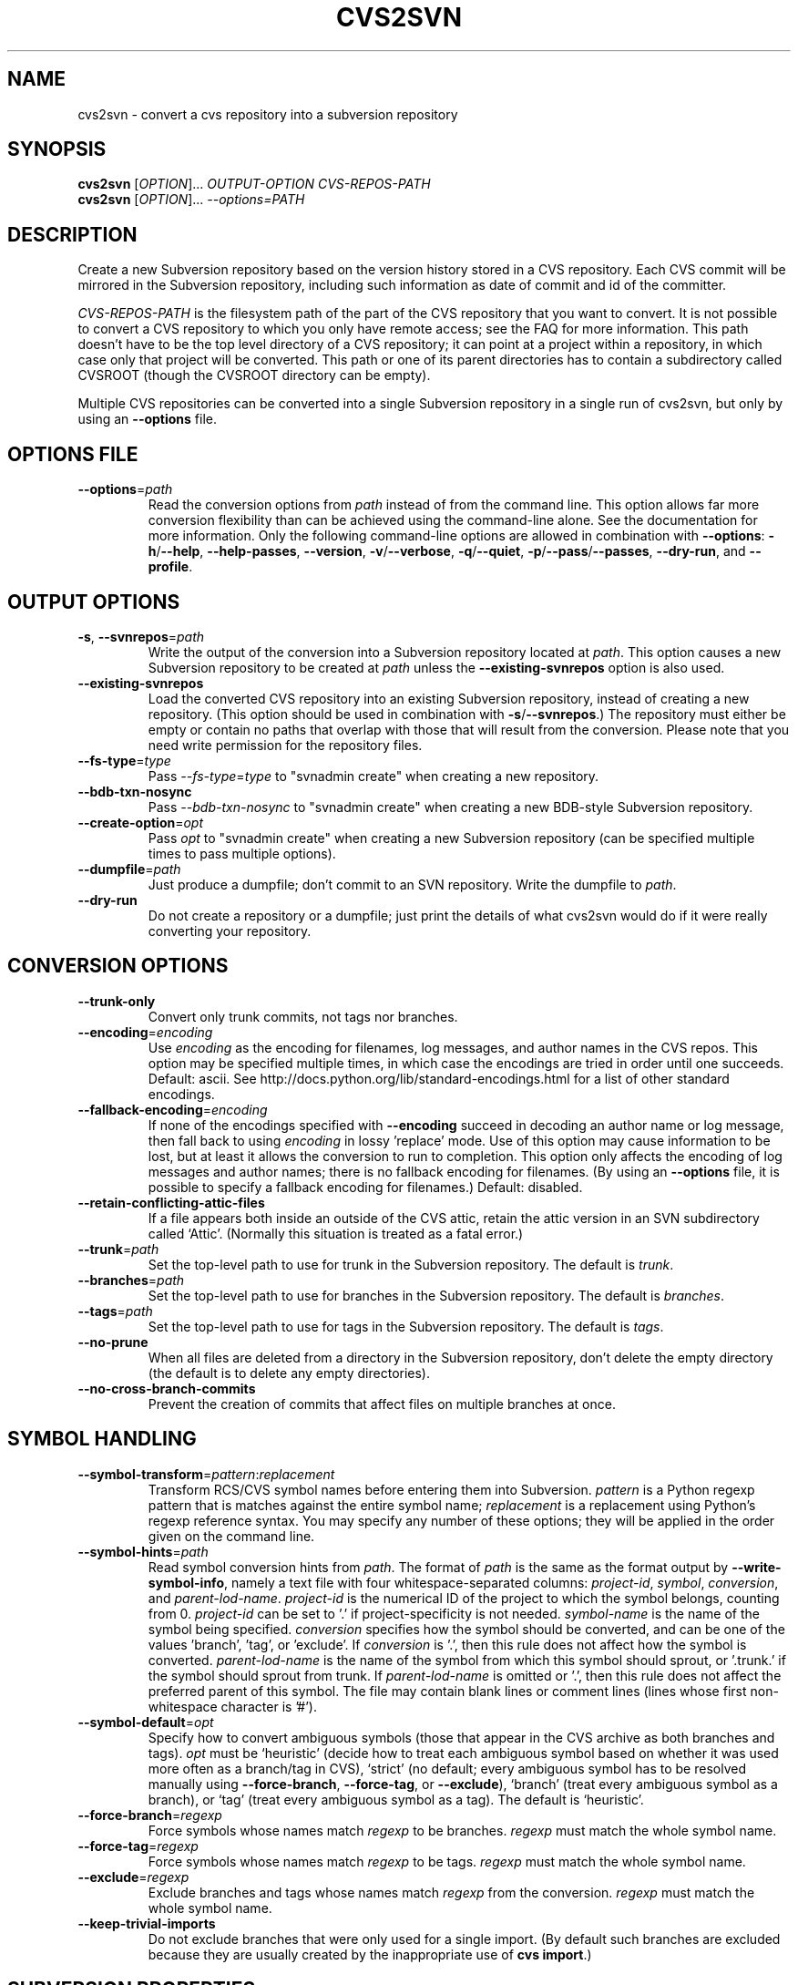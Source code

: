 .\" Process this file with
.\" groff -man -Tascii cvs2svn.1
.TH CVS2SVN "1" "Oct 24, 2004" "Subversion" "User Commands"
.SH NAME
cvs2svn \- convert a cvs repository into a subversion repository
.SH SYNOPSIS
.B cvs2svn
[\fIOPTION\fR]... \fIOUTPUT-OPTION CVS-REPOS-PATH\fR
.br
.B cvs2svn
[\fIOPTION\fR]... \fI--options=PATH\fR
.SH DESCRIPTION
Create a new Subversion repository based on the version history stored in a
CVS repository. Each CVS commit will be mirrored in the Subversion
repository, including such information as date of commit and id of the
committer.
.P
\fICVS-REPOS-PATH\fR is the filesystem path of the part of the CVS
repository that you want to convert.  It is not possible to convert a
CVS repository to which you only have remote access; see the FAQ for
more information.  This path doesn't have to be the top level
directory of a CVS repository; it can point at a project within a
repository, in which case only that project will be converted.  This
path or one of its parent directories has to contain a subdirectory
called CVSROOT (though the CVSROOT directory can be empty).
.P
Multiple CVS repositories can be converted into a single Subversion
repository in a single run of cvs2svn, but only by using an
\fB--options\fR file.
.SH "OPTIONS FILE"
.IP "\fB--options\fR=\fIpath\fR"
Read the conversion options from \fIpath\fR instead of from the
command line.  This option allows far more conversion flexibility than
can be achieved using the command-line alone.  See the documentation
for more information.  Only the following command-line options are
allowed in combination with \fB--options\fR: \fB-h\fR/\fB--help\fR,
\fB--help-passes\fR, \fB--version\fR, \fB-v\fR/\fB--verbose\fR,
\fB-q\fR/\fB--quiet\fR, \fB-p\fR/\fB--pass\fR/\fB--passes\fR,
\fB--dry-run\fR, and \fB--profile\fR.
.SH "OUTPUT OPTIONS"
.IP "\fB-s\fR, \fB--svnrepos\fR=\fIpath\fR"
Write the output of the conversion into a Subversion repository
located at \fIpath\fR.  This option causes a new Subversion repository
to be created at \fIpath\fR unless the \fB--existing-svnrepos\fR
option is also used.
.IP "\fB--existing-svnrepos\fR"
Load the converted CVS repository into an existing Subversion
repository, instead of creating a new repository.  (This option should
be used in combination with \fB-s\fR/\fB--svnrepos\fR.)  The
repository must either be empty or contain no paths that overlap with
those that will result from the conversion.  Please note that you need
write permission for the repository files.
.IP "\fB--fs-type\fR=\fItype\fR"
Pass \fI--fs-type\fR=\fItype\fR to "svnadmin create" when creating a
new repository.
.IP "\fB--bdb-txn-nosync\fR"
Pass \fI--bdb-txn-nosync\fR to "svnadmin create" when creating a new
BDB-style Subversion repository.
.IP "\fB--create-option\fR=\fIopt\fR"
Pass \fIopt\fR to "svnadmin create" when creating a new Subversion
repository (can be specified multiple times to pass multiple options).
.IP "\fB--dumpfile\fR=\fIpath\fR"
Just produce a dumpfile; don't commit to an SVN repository.  Write the
dumpfile to \fIpath\fR.
.IP "\fB--dry-run\fR"
Do not create a repository or a dumpfile; just print the details of what
cvs2svn would do if it were really converting your repository.
.SH "CONVERSION OPTIONS"
.IP "\fB--trunk-only\fR"
Convert only trunk commits, not tags nor branches.
.IP "\fB--encoding\fR=\fIencoding\fR"
Use \fIencoding\fR as the encoding for filenames, log messages, and
author names in the CVS repos.  This option may be specified
multiple times, in which case the encodings are tried in order
until one succeeds.  Default: ascii.  See
http://docs.python.org/lib/standard-encodings.html for a list of other
standard encodings.
.IP "\fB--fallback-encoding\fR=\fIencoding\fR"
If none of the encodings specified with \fB--encoding\fR succeed in
decoding an author name or log message, then fall back to using
\fIencoding\fR in lossy 'replace' mode.  Use of this option may cause
information to be lost, but at least it allows the conversion to run
to completion.  This option only affects the encoding of log messages
and author names; there is no fallback encoding for filenames.  (By
using an \fB--options\fR file, it is possible to specify a fallback
encoding for filenames.)  Default: disabled.
.IP "\fB--retain-conflicting-attic-files\fR"
If a file appears both inside an outside of the CVS attic, retain the
attic version in an SVN subdirectory called `Attic'.  (Normally this
situation is treated as a fatal error.)
.IP "\fB--trunk\fR=\fIpath\fR"
Set the top-level path to use for trunk in the Subversion repository.
The default is \fItrunk\fR.
.IP "\fB--branches\fR=\fIpath\fR"
Set the top-level path to use for branches in the Subversion
repository.  The default is \fIbranches\fR.
.IP "\fB--tags\fR=\fIpath\fR"
Set the top-level path to use for tags in the Subversion repository.
The default is \fItags\fR.
.IP "\fB--no-prune\fR"
When all files are deleted from a directory in the Subversion
repository, don't delete the empty directory (the default is to delete
any empty directories).
.IP "\fB--no-cross-branch-commits\fR"
Prevent the creation of commits that affect files on multiple
branches at once.
.SH "SYMBOL HANDLING"
.IP "\fB--symbol-transform\fR=\fIpattern\fR:\fIreplacement\fR"
Transform RCS/CVS symbol names before entering them into Subversion.
\fIpattern\fR is a Python regexp pattern that is matches against the
entire symbol name; \fIreplacement\fR is a replacement using Python's
regexp reference syntax.  You may specify any number of these options;
they will be applied in the order given on the command line.
.IP "\fB--symbol-hints\fR=\fIpath\fR"
Read symbol conversion hints from \fIpath\fR.  The format of
\fIpath\fR is the same as the format output by
\fB--write-symbol-info\fR, namely a text file with four
whitespace-separated columns: \fIproject-id\fR, \fIsymbol\fR,
\fIconversion\fR, and \fIparent-lod-name\fR.  \fIproject-id\fR is
the numerical ID of the project to which the symbol belongs, counting
from 0.  \fIproject-id\fR can be set to '.' if project-specificity is
not needed.  \fIsymbol-name\fR is the name of the symbol being
specified.  \fIconversion\fR specifies how the symbol should be
converted, and can be one of the values 'branch', 'tag', or 'exclude'.
If \fIconversion\fR is '.', then this rule does not affect how the
symbol is converted.  \fIparent-lod-name\fR is the name of the symbol
from which this symbol should sprout, or '.trunk.' if the symbol
should sprout from trunk.  If \fIparent-lod-name\fR is omitted or '.',
then this rule does not affect the preferred parent of this symbol.
The file may contain blank lines or comment lines (lines whose first
non-whitespace character is '#').
.IP "\fB--symbol-default\fR=\fIopt\fR"
Specify how to convert ambiguous symbols (those that appear in the CVS
archive as both branches and tags).  \fIopt\fR must be `heuristic'
(decide how to treat each ambiguous symbol based on whether it was
used more often as a branch/tag in CVS), `strict' (no default; every
ambiguous symbol has to be resolved manually using
\fB--force-branch\fR, \fB--force-tag\fR, or \fB--exclude\fR), `branch'
(treat every ambiguous symbol as a branch), or `tag' (treat every
ambiguous symbol as a tag).  The default is `heuristic'.
.IP "\fB--force-branch\fR=\fIregexp\fR"
Force symbols whose names match \fIregexp\fR to be branches.
\fIregexp\fR must match the whole symbol name.
.IP "\fB--force-tag\fR=\fIregexp\fR"
Force symbols whose names match \fIregexp\fR to be tags.  \fIregexp\fR
must match the whole symbol name.
.IP "\fB--exclude\fR=\fIregexp\fR"
Exclude branches and tags whose names match \fIregexp\fR from the
conversion.  \fIregexp\fR must match the whole symbol name.
.IP "\fB--keep-trivial-imports\fR"
Do not exclude branches that were only used for a single import.  (By
default such branches are excluded because they are usually created by
the inappropriate use of \fBcvs import\fR.)
.SH "SUBVERSION PROPERTIES"
.IP "\fB--username\fR=\fIname\fR"
Set the default username to \fIname\fR when cvs2svn needs to generate
a commit for which CVS does not record the original username.  This
happens when a branch or tag is created.  The default is to use no
author at all for such commits.
.IP "\fB--auto-props\fR=\fIfile\fR"
Specify a file in the format of Subversion's config file, whose
[auto-props] section can be used to set arbitrary properties on files
in the Subversion repository based on their filenames.  (The
[auto-props] section header must be present; other sections of the
config file, including the enable-auto-props setting, are ignored.)
Filenames are matched to the filename patterns case-insensitively.
.IP "\fB--mime-types\fR=\fIfile\fR"
Specify an apache-style mime.types \fIfile\fR for setting
svn:mime-type.
.IP "\fB--eol-from-mime-type\fR"
For files that don't have the kb expansion mode but have a known mime
type, set the eol-style based on the mime type.  For such files, set
svn:eol-style to "native" if the mime type begins with "text/", and
leave it unset (i.e., no EOL translation) otherwise.  Files with
unknown mime types are not affected by this option.  This option has
no effect unless the \fB--mime-types\fR option is also specified.
.IP "\fB--default-eol\fR=\fIstyle\fR"
Set svn:eol-style to \fIstyle\fR for files that don't have the CVS
`kb' expansion mode and whose end-of-line translation mode hasn't been
determined by one of the other options.  \fIstyle\fR must be `binary'
(default), `native', `CRLF', `LF', or `CR'.
.IP "\fB--keywords-off\fR"
By default, cvs2svn sets svn:keywords on CVS files to "author id date"
if the mode of the RCS file in question is either kv, kvl or unset.
If you use the --keywords-off switch, cvs2svn will not set
svn:keywords for any file.  While this will not touch the keywords in
the contents of your files, Subversion will not expand them.
.IP "\fB--keep-cvsignore\fR"
Include \fI.cvsignore\fR files in the output.  (Normally they are
unneeded because cvs2svn sets the corresponding \fIsvn:ignore\fR
properties.)
.IP "\fB--cvs-revnums\fR"
Record CVS revision numbers as file properties in the Subversion
repository.  (Note that unless it is removed explicitly, the last CVS
revision number will remain associated with the file even after the
file is changed within Subversion.)
.SH "EXTRACTION OPTIONS"
.IP "\fB--use-rcs\fR"
Use RCS 'co' to extract revision contents.
.IP "\fB--use-cvs\fR"
Use CVS to extract revision contents (only use this if having
problems with \fB--use-internal-co\fR or \fB--use-rcs\fR, as those
options are much faster).
.IP "\fB--use-internal-co\fR"
Use internal code to extract revision contents.  This is up to 50%
faster than using \fB--use-rcs\fR, but needs a lot of disk space:
Roughly the size of your CVS repository plus the peak size of a
complete checkout of the repository with all branches that existed and
still had commits pending at a given time.  This option is the
default.
.SH "ENVIRONMENT OPTIONS"
.IP "\fB--tmpdir\fR=\fIpath\fR"
Set the \fIpath\fR to use for temporary data.  Default is a directory
called \fIcvs2svn-tmp\fR under the current directory.
.IP "\fB--co\fR=\fIpath\fR"
Path to the \fIco\fR program.  (\fIco\fR is needed if the
\fB--use-rcs\fR option is used.)
.IP "\fB--cvs\fR=\fIpath\fR"
Path to the \fIcvs\fR program.  (\fIcvs\fR is needed if the
\fB--use-cvs\fR option is used.)
.IP "\fB--sort\fR=\fIpath\fR"
Path to the GNU \fIsort\fR program.  (cvs2svn requires GNU sort.)
.IP "\fB--svnadmin\fR=\fIpath\fR"
Path to the \fIsvnadmin\fR program.  (\fIsvnadmin\fR is needed when
the \fB-s\fR/\fB--svnrepos\fR output option is used.)
.SH "PARTIAL CONVERSIONS"
.IP "\fB-p\fR, \fB--pass\fR=\fIpass\fR"
Execute only pass \fIpass\fR of the conversion.  \fIpass\fR can be
specified by name or by number (see \fB--help-passes\fR).
.IP "\fB-p\fR, \fB--passes\fR=[\fIstart\fR]:[\fIend\fR]"
Execute passes \fIstart\fR through \fIend\fR of the conversion
(inclusive).  \fIstart\fR and \fIend\fR can be specified by name or by
number (see \fB--help-passes\fR).  If \fIstart\fR or \fIend\fR is
missing, it defaults to the first or last pass, respectively.  For
this to work the earlier passes must have been completed before on the
same CVS repository, and the generated data files must be in the
temporary directory (see \fB--tmpdir\fR).
.SH "INFORMATION OPTIONS"
.IP "\fB--version\fR"
Print the version number.
.IP "\fB-h\fR, \fB--help\fR"
Print the usage message and exit with success.
.IP "\fB--help-passes\fR"
Print the numbers and names of the conversion passes and exit with
success.
.IP "\fB-v\fR, \fB--verbose\fR"
Print more information while running.  This option may be specified
twice to output voluminous debugging information.
.IP "\fB-q\fR, \fB--quiet\fR"
Print less information while running.  This option may be specified
twice to suppress all non-error output.
.IP "\fB--write-symbol-info\fR=\fIpath\fR"
Write symbol statistics and information about how symbols were
converted to \fIpath\fR during CollateSymbolsPass.
.IP "\fB--skip-cleanup\fR"
Prevent the deletion of temporary files.
.IP "\fB--profile\fR"
Profile with 'hotshot' (into file \fIcvs2svn.hotshot\fR).
.SH FILES
A directory called \fIcvs2svn-tmp\fR (or the directory specified by
\fB--tmpdir\fR) is used as scratch space for temporary data files.
.SH AUTHORS
Main authors are:
.br
C. Michael Pilato <cmpilato@collab.net>
.br
Greg Stein <gstein@lyra.org>
.br
Branko Čibej <brane@xbc.nu>
.br
Blair Zajac <blair@orcaware.com>
.br
Max Bowsher <maxb@ukf.net>
.br
Brian Fitzpatrick <fitz@red-bean.com>
.br
Tobias Ringström <tobias@ringstrom.mine.nu>
.br
Karl Fogel <kfogel@collab.net>
.br
Erik Hülsmann <e.huelsmann@gmx.net>
.br
David Summers <david@summersoft.fay.ar.us>
.br
Michael Haggerty <mhagger@alum.mit.edu>
.PP
Manpage was written for the Debian GNU/Linux system by
Laszlo 'GCS' Boszormenyi <gcs@lsc.hu> (but may be used by others).
.SH "SEE ALSO"
cvs(1), svn(1), svnadmin(1)
